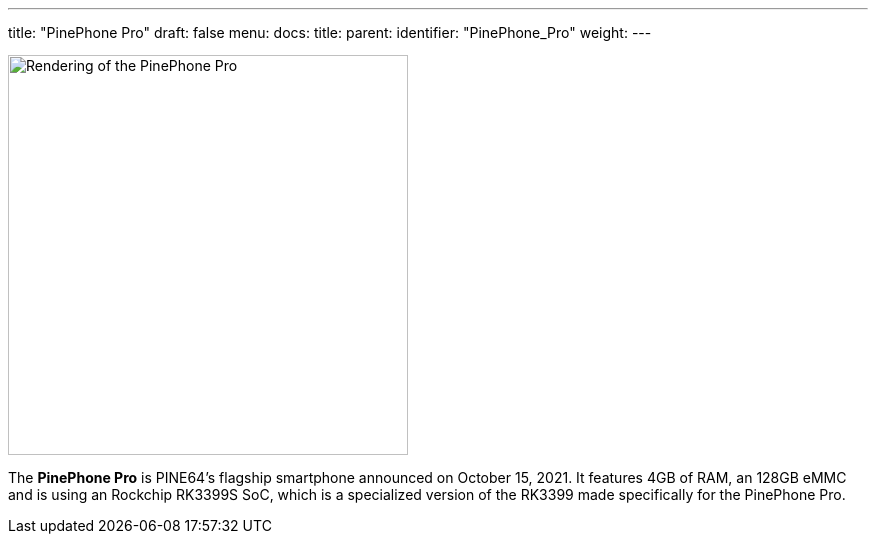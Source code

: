 ---
title: "PinePhone Pro"
draft: false
menu:
  docs:
    title:
    parent:
    identifier: "PinePhone_Pro"
    weight: 
---

image:/documentation/images/Pinephone_double.png[Rendering of the PinePhone Pro,title="Rendering of the PinePhone Pro",width=400]

The *PinePhone Pro* is PINE64's flagship smartphone announced on October 15, 2021. It features 4GB of RAM, an 128GB eMMC and is using an Rockchip RK3399S SoC, which is a specialized version of the RK3399 made specifically for the PinePhone Pro.
